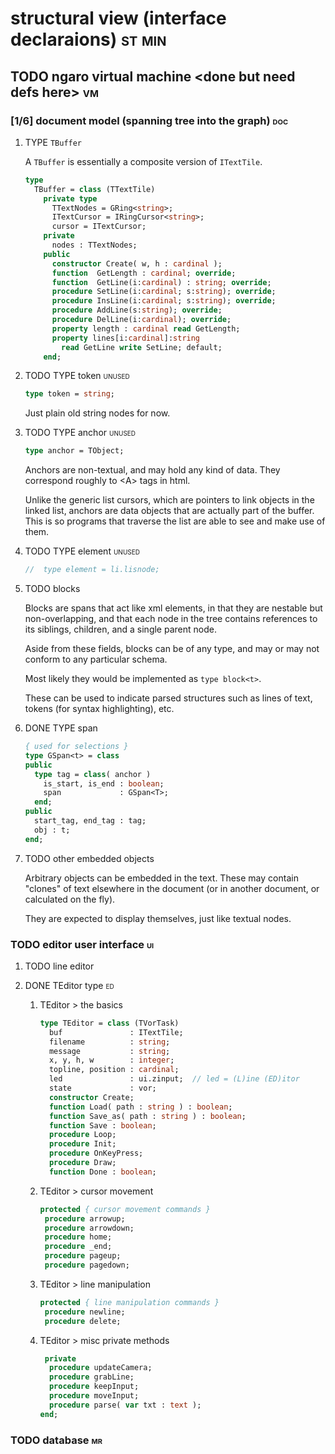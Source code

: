 * structural view (interface declaraions)                            :st:min:
:PROPERTIES:
:TS: <2013-01-11 11:21AM>
:ID: 02li6ne0kzf0
:ARCHIVE_TIME: 2013-01-13 Sun 09:17
:ARCHIVE_FILE: ~/r/minneron/min.org
:ARCHIVE_CATEGORY: min
:END:
** TODO ngaro virtual machine <done but need defs here>                 :vm:
:PROPERTIES:
:TS: <2013-01-11 03:35AM>
:ID: la310m71jzf0
:END:
*** [1/6] document model (spanning tree into the graph)         :doc:
:PROPERTIES:
:TS: <2013-01-03 04:13PM>
:ID: v971ih00azf0
:END:
**** TYPE =TBuffer=
:PROPERTIES:
:TS: <2013-01-04 02:51AM>
:ID: o6e3l1u0azf0
:END:

A =TBuffer= is essentially a composite version of =ITextTile=.

#+name: type:TBuffer
#+begin_src pascal
  type
    TBuffer = class (TTextTile)
      private type
        TTextNodes = GRing<string>;
        ITextCursor = IRingCursor<string>;
        cursor = ITextCursor;
      private
        nodes : TTextNodes;
      public
        constructor Create( w, h : cardinal );
        function  GetLength : cardinal; override;
        function  GetLine(i:cardinal) : string; override;
        procedure SetLine(i:cardinal; s:string); override;
        procedure InsLine(i:cardinal; s:string); override;
        procedure AddLine(s:string); override;
        procedure DelLine(i:cardinal); override;
        property length : cardinal read GetLength;
        property lines[i:cardinal]:string
          read GetLine write SetLine; default;
      end;
#+end_src

**** TODO TYPE token                                         :unused:
:PROPERTIES:
:TS: <2013-01-12 06:41AM>
:ID: x4i08sh0lzf0
:END:

#+name: type:token
#+begin_src pascal
  type token = string;
#+end_src

Just plain old string nodes for now.

**** TODO TYPE anchor                                        :unused:
:PROPERTIES:
:TS: <2013-01-04 02:09AM>
:ID: 2mxaf3s0azf0
:END:

#+name: type:anchor
#+begin_src pascal
  type anchor = TObject;
#+end_src

Anchors are non-textual, and may hold any kind of data. They correspond roughly to <A> tags in html.

Unlike the generic list cursors, which are pointers to link objects in the linked list, anchors are data objects that are actually part of the buffer. This is so programs that traverse the list are able to see and make use of them.

**** TODO TYPE element                                       :unused:
:PROPERTIES:
:TS: <2013-01-12 03:20PM>
:ID: 8br01s51lzf0
:END:

#+name: type:element
#+begin_src pascal
//  type element = li.lisnode;
#+end_src

**** TODO blocks
:PROPERTIES:
:TS: <2013-01-03 03:53PM>
:ID: s5pjy4e19zf0
:END:

Blocks are spans that act like xml elements, in that they are nestable but non-overlapping, and that each node in the tree contains references to its siblings, children, and a single parent node.

Aside from these fields, blocks can be of any type, and may or may not conform to any particular schema.

Most likely they would be implemented as =type block<t>=.

These can be used to indicate parsed structures such as lines of text, tokens (for syntax highlighting), etc.

**** DONE TYPE span
:PROPERTIES:
:TS: <2013-01-03 03:57PM>
:ID: f4x29ce19zf0
:END:
#+name: type:span
#+begin_src pascal
  { used for selections }
  type GSpan<t> = class
  public
    type tag = class( anchor )
      is_start, is_end : boolean;
      span             : GSpan<T>;
    end;
  public
    start_tag, end_tag : tag;
    obj : t;
  end;
#+end_src

**** TODO other embedded objects
:PROPERTIES:
:TS: <2013-01-03 04:06PM>
:ID: nrrkq600azf0
:END:

Arbitrary objects can be embedded in the text. These may contain "clones" of text elsewhere in the document (or in another document, or calculated on the fly).

They are expected to display themselves, just like textual nodes.

*** TODO editor user interface                                :ui:
:PROPERTIES:
:TS: <2013-01-11 11:07AM>
:ID: lb6auzd0kzf0
:END:
**** TODO line editor
:PROPERTIES:
:TS: <2013-01-11 11:22AM>
:ID: 2cxcdoe0kzf0
:END:

**** DONE TEditor type                                       :ed:
:PROPERTIES:
:TS: <2013-01-11 11:09AM>
:ID: zy54y2e0kzf0
:END:
***** TEditor > the basics
#+name: type:TEditor
#+begin_src pascal
  type TEditor = class (TVorTask)
    buf               : ITextTile;
    filename          : string;
    message           : string;
    x, y, h, w        : integer;
    topline, position : cardinal;
    led               : ui.zinput;  // led = (L)ine (ED)itor
    state             : vor;
    constructor Create;
    function Load( path : string ) : boolean;
    function Save_as( path : string ) : boolean;
    function Save : boolean;
    procedure Loop;
    procedure Init;
    procedure OnKeyPress;
    procedure Draw;
    function Done : boolean;
#+end_src

***** TEditor > cursor movement
#+name: type:TEditor
#+begin_src pascal
   protected { cursor movement commands }
    procedure arrowup;
    procedure arrowdown;
    procedure home;
    procedure _end;
    procedure pageup;
    procedure pagedown;
#+end_src

***** TEditor > line manipulation
#+name: type:TEditor
#+begin_src pascal
   protected { line manipulation commands }
    procedure newline;
    procedure delete;
#+end_src

***** TEditor > misc private methods
#+name: type:TEditor
#+begin_src pascal
   private
    procedure updateCamera;
    procedure grabLine;
    procedure keepInput;
    procedure moveInput;
    procedure parse( var txt : text );
  end;
  
#+end_src

*** TODO database                                             :mr:
:PROPERTIES:
:TS: <2013-01-11 11:21AM>
:ID: ae267me0kzf0
:END:
